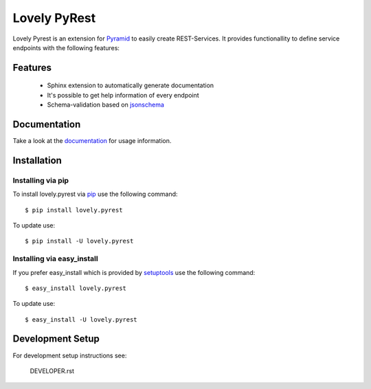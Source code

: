 =============
Lovely PyRest
=============

Lovely Pyrest is an extension for
`Pyramid <http://www.pylonsproject.org/projects/pyramid/about>`_ to easily create
REST-Services. It provides functionallity to define service endpoints with the
following features:

Features
========

    - Sphinx extension to automatically generate documentation
    - It's possible to get help information of every endpoint
    - Schema-validation based on `jsonschema <http://json-schema.org/>`_

Documentation
=============

Take a look at the `documentation <http://lovelysystems.github.io/lovely.pyrest/>`_
for usage information.

Installation
============

Installing via pip
------------------

To install lovely.pyrest via `pip <https://pypi.python.org/pypi/pip>`_ use
the following command::

    $ pip install lovely.pyrest

To update use::

    $ pip install -U lovely.pyrest

Installing via easy_install
---------------------------

If you prefer easy_install which is provided by
`setuptools <https://pypi.python.org/pypi/setuptools/1.1>`_
use the following command::

    $ easy_install lovely.pyrest

To update use::

    $ easy_install -U lovely.pyrest


Development Setup
=================

For development setup instructions see:

    DEVELOPER.rst
